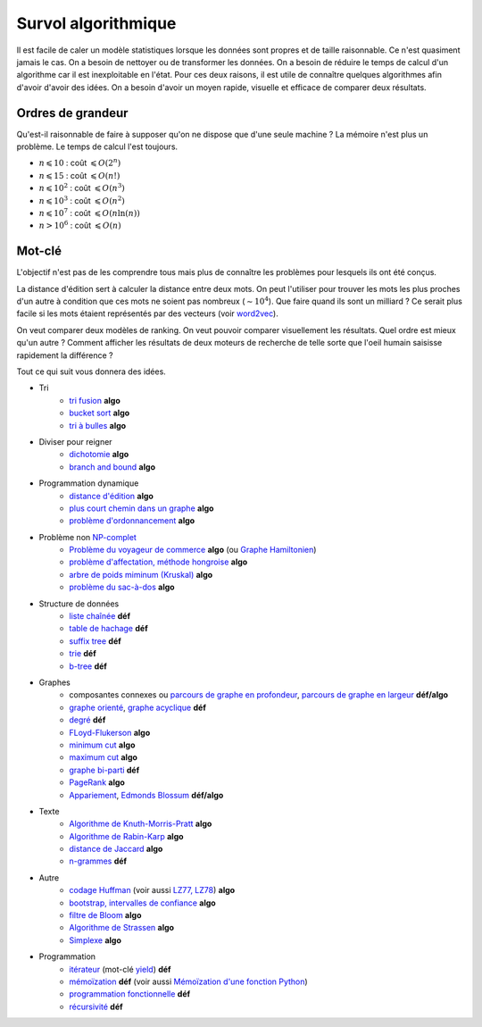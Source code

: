 ﻿
.. _l-algoculture:

Survol algorithmique
====================

Il est facile de caler un modèle statistiques lorsque les données sont propres 
et de taille raisonnable. Ce n'est quasiment jamais le cas.
On a besoin de nettoyer ou de transformer les données. On a besoin
de réduire le temps de calcul d'un algorithme car il est inexploitable en l'état.
Pour ces deux raisons, il est utile de connaître quelques algorithmes
afin d'avoir d'avoir des idées. On a besoin d'avoir un moyen rapide, visuelle
et efficace de comparer deux résultats.

Ordres de grandeur
++++++++++++++++++

Qu'est-il raisonnable de faire à supposer qu'on ne dispose que d'une seule machine ?
La mémoire n'est plus un problème. Le temps de calcul l'est toujours.

* :math:`n \leqslant 10` : coût :math:`\leqslant O(2^n)`
* :math:`n \leqslant 15` : coût :math:`\leqslant O(n!)`
* :math:`n \leqslant 10^2` : coût :math:`\leqslant O(n^3)`
* :math:`n \leqslant 10^3` : coût :math:`\leqslant O(n^2)`
* :math:`n \leqslant 10^7` : coût :math:`\leqslant O(n \ln (n))`
* :math:`n > 10^6` : coût :math:`\leqslant O(n)`


Mot-clé
+++++++

L'objectif n'est pas de les comprendre tous mais plus de connaître
les problèmes pour lesquels ils ont été conçus. 

La distance d'édition sert à calculer la distance entre deux mots.
On peut l'utiliser pour trouver les mots les plus proches d'un autre
à condition que ces mots ne soient pas nombreux (:math:`\sim 10^4`).
Que faire quand ils sont un milliard ? Ce serait plus facile
si les mots étaient représentés par des vecteurs (voir 
`word2vec <https://pypi.python.org/pypi/word2vec>`_).

On veut comparer deux modèles de ranking. 
On veut pouvoir comparer visuellement les résultats. Quel ordre
est mieux qu'un autre ? Comment afficher les résultats
de deux moteurs de recherche de telle sorte que l'oeil
humain saisisse rapidement la différence ?

Tout ce qui suit vous donnera des idées.

    
* Tri
    * `tri fusion <http://fr.wikipedia.org/wiki/Tri_fusion>`_ **algo**
    * `bucket sort <http://en.wikipedia.org/wiki/Bucket_sort>`_ **algo**
    * `tri à bulles <http://fr.wikipedia.org/wiki/Tri_%C3%A0_bulles>`_ **algo**
* Diviser pour reigner
    * `dichotomie <http://fr.wikipedia.org/wiki/Dichotomie>`_ **algo**
    * `branch and bound <http://en.wikipedia.org/wiki/Branch_and_bound>`_ **algo**
* Programmation dynamique
    * `distance d'édition <http://fr.wikipedia.org/wiki/Distance_de_Levenshtein>`_ **algo**
    * `plus court chemin dans un graphe <orghttp://fr.wikipedia.org/wiki/Algorithme_de_Dijkstra>`_ **algo**
    * `problème d'ordonnancement <http://fr.wikipedia.org/wiki/Th%C3%A9orie_de_l'ordonnancement>`_ **algo**
* Problème non `NP-complet <http://fr.wikipedia.org/wiki/Liste_de_probl%C3%A8mes_NP-complets>`_
    * `Problème du voyageur de commerce <http://fr.wikipedia.org/wiki/Probl%C3%A8me_du_voyageur_de_commerce>`_  **algo**
      (ou `Graphe Hamiltonien <http://fr.wikipedia.org/wiki/Graphe_hamiltonien>`_)
    * `problème d'affectation, méthode hongroise <http://fr.wikipedia.org/wiki/Algorithme_hongrois>`_ **algo**
    * `arbre de poids miminum (Kruskal) <http://fr.wikipedia.org/wiki/Algorithme_de_Kruskal>`_ **algo**
    * `problème du sac-à-dos <http://fr.wikipedia.org/wiki/Probl%C3%A8me_du_sac_%C3%A0_dos>`_ **algo**
* Structure de données
    * `liste chaînée <http://fr.wikipedia.org/wiki/Liste_cha%C3%AEn%C3%A9e>`_ **déf**
    * `table de hachage <http://fr.wikipedia.org/wiki/Table_de_hachage>`_ **déf**
    * `suffix tree <http://fr.wikipedia.org/wiki/Arbre_des_suffixes>`_ **déf**
    * `trie <http://fr.wikipedia.org/wiki/Trie_(informatique)>`_ **déf**
    * `b-tree <http://fr.wikipedia.org/wiki/Arbre_B>`_ **déf**
* Graphes
    * composantes connexes ou `parcours de graphe en profondeur <http://fr.wikipedia.org/wiki/Algorithme_de_parcours_en_profondeur>`_, 
      `parcours de graphe en largeur <http://fr.wikipedia.org/wiki/Algorithme_de_parcours_en_largeur>`_ **déf/algo**
    * `graphe orienté <http://fr.wikipedia.org/wiki/Graphe_orient%C3%A9>`_, `graphe acyclique <http://fr.wikipedia.org/wiki/Graphe_acyclique>`_ **déf**
    * `degré <http://fr.wikipedia.org/wiki/Degr%C3%A9_(th%C3%A9orie_des_graphes)>`_ **déf**
    * `FLoyd-Flukerson <http://fr.wikipedia.org/wiki/Algorithme_de_Ford-Fulkerson>`_ **algo**
    * `minimum cut <http://en.wikipedia.org/wiki/Minimum_cut>`_ **algo**
    * `maximum cut <http://en.wikipedia.org/wiki/Maximum_cut>`_ **algo**
    * `graphe bi-parti <http://fr.wikipedia.org/wiki/Graphe_biparti>`_ **déf**
    * `PageRank <http://fr.wikipedia.org/wiki/PageRank>`_ **algo**
    * `Appariement <http://fr.wikipedia.org/wiki/Couplage_(th%C3%A9orie_des_graphes)>`_, `Edmonds Blossum <http://en.wikipedia.org/wiki/Blossom_algorithm>`_ **déf/algo**
* Texte
    * `Algorithme de Knuth-Morris-Pratt <http://fr.wikipedia.org/wiki/Algorithme_de_Knuth-Morris-Pratt>`_ **algo**
    * `Algorithme de Rabin-Karp <http://fr.wikipedia.org/wiki/Algorithme_de_Rabin-Karp>`_ **algo**
    * `distance de Jaccard <http://fr.wikipedia.org/wiki/Indice_et_distance_de_Jaccard>`_ **algo**
    * `n-grammes <http://fr.wikipedia.org/wiki/N-gramme>`_ **déf**
* Autre
    * `codage Huffman <http://fr.wikipedia.org/wiki/Codage_de_Huffman>`_ (voir aussi `LZ77, LZ78 <http://fr.wikipedia.org/wiki/LZ77_et_LZ78>`_) **algo**
    * `bootstrap, intervalles de confiance <http://fr.wikipedia.org/wiki/Bootstrap_(statistiques)#Intervalle_de_confiance>`_ **algo**
    * `filtre de Bloom <http://fr.wikipedia.org/wiki/Filtre_de_Bloom>`_ **algo**
    * `Algorithme de Strassen <http://fr.wikipedia.org/wiki/Algorithme_de_Strassen>`_ **algo**
    * `Simplexe <http://fr.wikipedia.org/wiki/Simplexe>`_ **algo**
* Programmation
    * `itérateur <http://fr.wikipedia.org/wiki/It%C3%A9rateur>`_ (mot-clé `yield <http://sametmax.com/comment-utiliser-yield-et-les-generateurs-en-python/>`_) **déf**
    * `mémoïzation <http://fr.wikipedia.org/wiki/M%C3%A9mo%C3%AFsation>`_ **déf** (voir aussi `Mémoïzation d'une fonction Python <http://sametmax.com/memoization-dune-fonction-python/>`_)
    * `programmation fonctionnelle <http://fr.wikipedia.org/wiki/Programmation_fonctionnelle>`_ **déf**
    * `récursivité <http://fr.wikipedia.org/wiki/R%C3%A9cursivit%C3%A9>`_ **déf**
